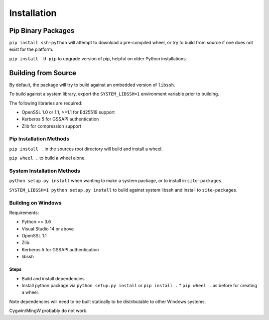 Installation
*************

Pip Binary Packages
====================

``pip install ssh-python`` will attempt to download a pre-compiled wheel, or try to build from source if one does not exist for the platform.

``pip install -U pip`` to upgrade version of pip, helpful on older Python installations.

Building from Source
=====================

By default, the package will try to build against an embedded version of ``libssh``.

To build against a system library, export the ``SYSTEM_LIBSSH=1`` environment variable prior to building.

The following libraries are required:

* OpenSSL 1.0 or 1.1, >=1.1 for Ed25519 support
* Kerberos 5 for GSSAPI authentication
* Zlib for compression support


Pip Installation Methods
-------------------------

``pip install .`` in the sources root directory will build and install a wheel.

``pip wheel .`` to build a wheel alone.


System Installation Methods
----------------------------

``python setup.py install`` when wanting to make a system package, or to install in ``site-packages``.

``SYSTEM_LIBSSH=1 python setup.py install`` to build against system libssh and install to ``site-packages``.


Building on Windows
--------------------

Requirements:

* Python >= 3.6
* Visual Studio 14 or above
* OpenSSL 1.1
* Zlib
* Kerberos 5 for GSSAPI authentication
* libssh

Steps
++++++

* Build and install dependencies
* Install python package via ``python setup.py install`` or ``pip install .``
  * ``pip wheel .`` as before for creating a wheel.

Note dependencies will need to be built statically to be distributable to other Windows systems.

Cygwin/MingW probably do not work.
